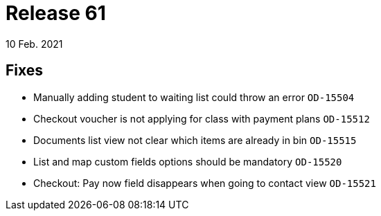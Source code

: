 = Release 61
10 Feb. 2021

== Fixes
* Manually adding student to waiting list could throw an error `OD-15504`
* Checkout voucher is not applying for class with payment plans `OD-15512`
* Documents list view not clear which items are already in bin `OD-15515`
* List and map custom fields options should be mandatory `OD-15520`
* Checkout: Pay now field disappears when going to contact view `OD-15521`

